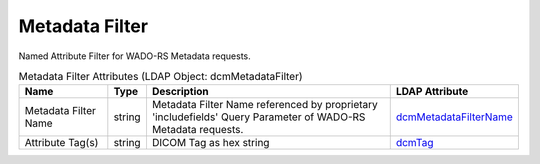 Metadata Filter
===============
Named Attribute Filter for WADO-RS Metadata requests.

.. tabularcolumns:: |p{4cm}|l|p{8cm}|l|
.. csv-table:: Metadata Filter Attributes (LDAP Object: dcmMetadataFilter)
    :header: Name, Type, Description, LDAP Attribute
    :widths: 20, 7, 60, 13

    "Metadata Filter Name",string,"Metadata Filter Name referenced by proprietary 'includefields' Query Parameter of WADO-RS Metadata requests.","
    .. _dcmMetadataFilterName:

    dcmMetadataFilterName_"
    "Attribute Tag(s)",string,"DICOM Tag as hex string","
    .. _dcmTag:

    dcmTag_"
